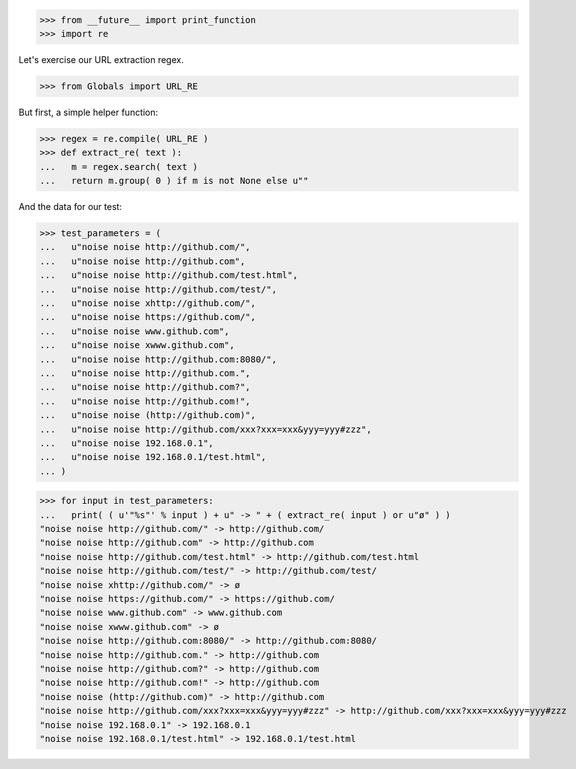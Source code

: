 .. :doctest:

>>> from __future__ import print_function
>>> import re

Let's exercise our URL extraction regex.

>>> from Globals import URL_RE

But first, a simple helper function:

>>> regex = re.compile( URL_RE )
>>> def extract_re( text ):
...   m = regex.search( text )
...   return m.group( 0 ) if m is not None else u""

And the data for our test:

>>> test_parameters = (
...   u"noise noise http://github.com/",
...   u"noise noise http://github.com",
...   u"noise noise http://github.com/test.html",
...   u"noise noise http://github.com/test/",
...   u"noise noise xhttp://github.com/",
...   u"noise noise https://github.com/",
...   u"noise noise www.github.com",
...   u"noise noise xwww.github.com",
...   u"noise noise http://github.com:8080/",
...   u"noise noise http://github.com.",
...   u"noise noise http://github.com?",
...   u"noise noise http://github.com!",
...   u"noise noise (http://github.com)",
...   u"noise noise http://github.com/xxx?xxx=xxx&yyy=yyy#zzz",
...   u"noise noise 192.168.0.1",
...   u"noise noise 192.168.0.1/test.html",
... )

>>> for input in test_parameters:
...   print( ( u'"%s"' % input ) + u" -> " + ( extract_re( input ) or u"ø" ) )
"noise noise http://github.com/" -> http://github.com/
"noise noise http://github.com" -> http://github.com
"noise noise http://github.com/test.html" -> http://github.com/test.html
"noise noise http://github.com/test/" -> http://github.com/test/
"noise noise xhttp://github.com/" -> ø
"noise noise https://github.com/" -> https://github.com/
"noise noise www.github.com" -> www.github.com
"noise noise xwww.github.com" -> ø
"noise noise http://github.com:8080/" -> http://github.com:8080/
"noise noise http://github.com." -> http://github.com
"noise noise http://github.com?" -> http://github.com
"noise noise http://github.com!" -> http://github.com
"noise noise (http://github.com)" -> http://github.com
"noise noise http://github.com/xxx?xxx=xxx&yyy=yyy#zzz" -> http://github.com/xxx?xxx=xxx&yyy=yyy#zzz
"noise noise 192.168.0.1" -> 192.168.0.1
"noise noise 192.168.0.1/test.html" -> 192.168.0.1/test.html
